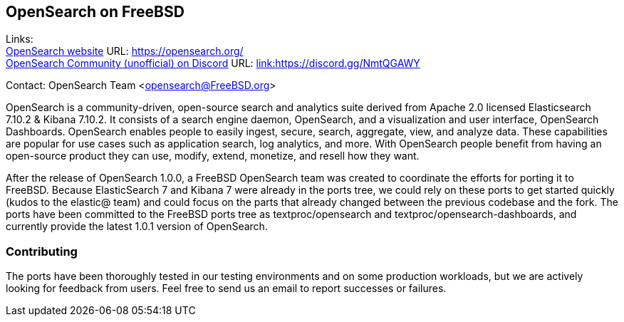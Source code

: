 == OpenSearch on FreeBSD

Links: +
link:https://opensearch.org/[OpenSearch website] URL: link:https://opensearch.org/[https://opensearch.org/] +
link:https://discord.gg/NmtQGAWY[OpenSearch Community (unofficial) on Discord] URL: link:https://discord.gg/NmtQGAWY[link:https://discord.gg/NmtQGAWY]

Contact: OpenSearch Team <opensearch@FreeBSD.org>

OpenSearch is a community-driven, open-source search and analytics suite derived from Apache 2.0 licensed Elasticsearch 7.10.2 & Kibana 7.10.2. It consists of a search engine daemon, OpenSearch, and a visualization and user interface, OpenSearch Dashboards. OpenSearch enables people to easily ingest, secure, search, aggregate, view, and analyze data. These capabilities are popular for use cases such as application search, log analytics, and more. With OpenSearch people benefit from having an open-source product they can use, modify, extend, monetize, and resell how they want.

After the release of OpenSearch 1.0.0, a FreeBSD OpenSearch team was created to coordinate the efforts for porting it to FreeBSD.  Because ElasticSearch 7 and Kibana 7 were already in the ports tree, we could rely on these ports to get started quickly (kudos to the elastic@ team) and could focus on the parts that already changed between the previous codebase and the fork.  The ports have been committed to the FreeBSD ports tree as textproc/opensearch and textproc/opensearch-dashboards, and currently provide the latest 1.0.1 version of OpenSearch.

=== Contributing

The ports have been thoroughly tested in our testing environments and on some production workloads, but we are actively looking for feedback from users.  Feel free to send us an email to report successes or failures.
